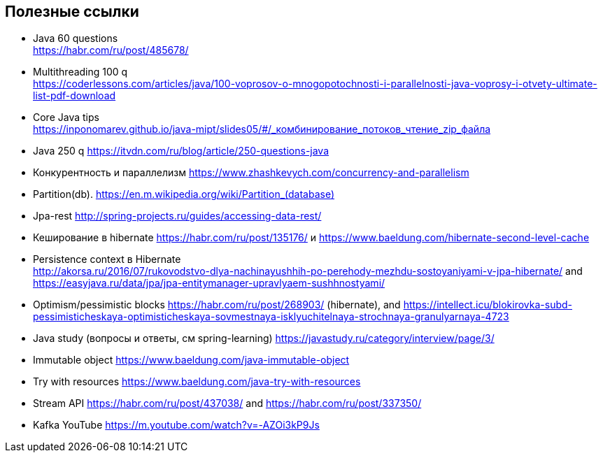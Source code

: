 == Полезные ссылки

- Java 60 questions +
link:https://habr.com/ru/post/485678/[]
- Multithreading 100 q +
link:https://coderlessons.com/articles/java/100-voprosov-o-mnogopotochnosti-i-parallelnosti-java-voprosy-i-otvety-ultimate-list-pdf-download[]
- Core Java tips +
link:https://inponomarev.github.io/java-mipt/slides05/#/_комбинирование_потоков_чтение_zip_файла[]
- Java 250 q link:https://itvdn.com/ru/blog/article/250-questions-java[]
- Конкурентность и параллелизм link:https://www.zhashkevych.com/concurrency-and-parallelism[]
- Partition(db). link:https://en.m.wikipedia.org/wiki/Partition_(database)[]
- Jpa-rest link:http://spring-projects.ru/guides/accessing-data-rest/[]
- Кеширование в hibernate https://habr.com/ru/post/135176/[] и link:https://www.baeldung.com/hibernate-second-level-cache[]
- Persistence context в Hibernate +
link:http://akorsa.ru/2016/07/rukovodstvo-dlya-nachinayushhih-po-perehody-mezhdu-sostoyaniyami-v-jpa-hibernate/[] and link:https://easyjava.ru/data/jpa/jpa-entitymanager-upravlyaem-sushhnostyami/[]
- Optimism/pessimistic blocks link:https://habr.com/ru/post/268903/[] (hibernate), and link:https://intellect.icu/blokirovka-subd-pessimisticheskaya-optimisticheskaya-sovmestnaya-isklyuchitelnaya-strochnaya-granulyarnaya-4723[]
- Java study (вопросы и ответы, см spring-learning)  link:https://javastudy.ru/category/interview/page/3/[]
- Immutable object link:https://www.baeldung.com/java-immutable-object[]
- Try with resources link:https://www.baeldung.com/java-try-with-resources[]
- Stream API link:https://habr.com/ru/post/437038/[] and link:https://habr.com/ru/post/337350/[]

- Kafka YouTube link:https://m.youtube.com/watch?v=-AZOi3kP9Js[]